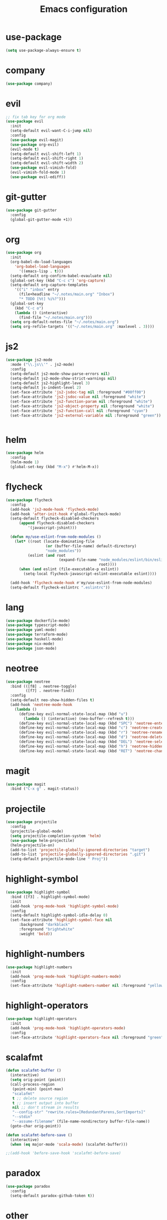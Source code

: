 #+TITLE: Emacs configuration

* use-package
#+BEGIN_SRC emacs-lisp
(setq use-package-always-ensure t)
#+END_SRC

* company
#+BEGIN_SRC emacs-lisp
(use-package company)
#+END_SRC

* evil
#+BEGIN_SRC emacs-lisp
;; fix tab key for org mode
(use-package evil
  :init
  (setq-default evil-want-C-i-jump nil)
  :config
  (use-package evil-magit)
  (use-package org-evil)
  (evil-mode t)
  (setq-default evil-shift-left 1)
  (setq-default evil-shift-right 1)
  (setq-default evil-shift-width 2)
  (use-package evil-vimish-fold)
  (evil-vimish-fold-mode 1)
  (use-package evil-ediff))
#+END_SRC

* git-gutter
#+BEGIN_SRC emacs-lisp
(use-package git-gutter
  :config
  (global-git-gutter-mode +1))
#+END_SRC

* org
#+BEGIN_SRC emacs-lisp
(use-package org
  :init
  (org-babel-do-load-languages
    'org-babel-load-languages
      '((emacs-lisp . t)))
  (setq-default org-confirm-babel-evauluate nil)
  (global-set-key (kbd "C-c c") 'org-capture)
  (setq-default org-capture-templates
    '(("i" "inbox" entry
      (file+headline "~/.notes/main.org" "Inbox")
      "* TODO [%t] %i%?")))
  (global-set-key
    (kbd "C-c o")
    (lambda () (interactive)
      (find-file "~/.notes/main.org")))
  (setq org-default-notes-file "~/.notes/main.org")
  (setq org-refile-targets '(("~/.notes/main.org" :maxlevel . 3))))
#+END_SRC

* js2
#+BEGIN_SRC emacs-lisp
(use-package js2-mode
  :mode ("\\.js\\'" . js2-mode)
  :config
  (setq-default js2-mode-show-parse-errors nil)
  (setq-default js2-mode-show-strict-warnings nil)
  (setq-default js2-highlight-level 3)
  (setq-default js-indent-level 2)
  (set-face-attribute 'js2-jsdoc-tag nil :foreground "#00ff00")
  (set-face-attribute 'js2-jsdoc-value nil :foreground "white")
  (set-face-attribute 'js2-function-param nil :foreground "white")
  (set-face-attribute 'js2-object-property nil :foreground "white")
  (set-face-attribute 'js2-function-call nil :foreground "cyan")
  (set-face-attribute 'js2-external-variable nil :foreground "green"))


#+END_SRC

* helm
#+BEGIN_SRC emacs-lisp
(use-package helm
  :config
  (helm-mode 1)
  (global-set-key (kbd "M-x") #'helm-M-x))
#+END_SRC

* flycheck
#+BEGIN_SRC emacs-lisp
(use-package flycheck
  :config
  (add-hook 'js2-mode-hook 'flycheck-mode)
  (add-hook 'after-init-hook #'global-flycheck-mode)
  (setq-default flycheck-disabled-checkers
      (append flycheck-disabled-checkers
          '(javascript-jshint)))

  (defun my/use-eslint-from-node-modules ()
    (let* ((root (locate-dominating-file
                  (or (buffer-file-name) default-directory)
                  "node_modules"))
          (eslint (and root
                        (expand-file-name "node_modules/eslint/bin/eslint.js"
                                          root))))
      (when (and eslint (file-executable-p eslint))
        (setq-local flycheck-javascript-eslint-executable eslint))))

  (add-hook 'flycheck-mode-hook #'my/use-eslint-from-node-modules)
  (setq-default flycheck-eslintrc ".eslintrc"))
#+END_SRC

* lang
#+BEGIN_SRC emacs-lisp
(use-package dockerfile-mode)
(use-package typescript-mode)
(use-package yaml-mode)
(use-package terraform-mode)
(use-package haskell-mode)
(use-package nix-mode)
(use-package json-mode)
#+END_SRC

* neotree
#+BEGIN_SRC emacs-lisp
(use-package neotree
  :bind (([f8] . neotree-toggle)
         ([f7] . neotree-find))
  :config
  (setq-default neo-show-hidden-files t)
  (add-hook 'neotree-mode-hook
    (lambda ()
      (define-key evil-normal-state-local-map (kbd "u")
        (lambda () (interactive) (neo-buffer--refresh t)))
      (define-key evil-normal-state-local-map (kbd "SPC") 'neotree-enter)
      (define-key evil-normal-state-local-map (kbd "c") 'neotree-create-node)
      (define-key evil-normal-state-local-map (kbd "r") 'neotree-rename-node)
      (define-key evil-normal-state-local-map (kbd "d") 'neotree-delete-node)
      (define-key evil-normal-state-local-map (kbd "DEL") 'neotree-select-up-node)
      (define-key evil-normal-state-local-map (kbd "h") 'neotree-hidden-file-toggle)
      (define-key evil-normal-state-local-map (kbd "RET") 'neotree-change-root))))
#+END_SRC

* magit
#+BEGIN_SRC emacs-lisp
(use-package magit
  :bind ("C-x g" . magit-status))
#+END_SRC

* projectile
#+BEGIN_SRC emacs-lisp
(use-package projectile
  :config
  (projectile-global-mode)
  (setq projectile-completion-system 'helm)
  (use-package helm-projectile)
  (helm-projectile-on)
  (add-to-list 'projectile-globally-ignored-directories "target")
  (add-to-list 'projectile-globally-ignored-directories ".git")
  (setq-default projectile-mode-line " Proj"))
#+END_SRC

* highlight-symbol
#+BEGIN_SRC emacs-lisp
(use-package highlight-symbol
  :bind ([f3] . highlight-symbol-mode)
  :init
  (add-hook 'prog-mode-hook 'highlight-symbol-mode)
  :config
  (setq-default highlight-symbol-idle-delay 0)
  (set-face-attribute 'highlight-symbol-face nil
      :background "darkblack"
      :foreground "brightwhite"
      :weight 'bold))
#+END_SRC

* highlight-numbers
#+BEGIN_SRC emacs-lisp
(use-package highlight-numbers
  :init
  (add-hook 'prog-mode-hook 'highlight-numbers-mode)
  :config
  (set-face-attribute 'highlight-numbers-number nil :foreground "yellow"))

#+END_SRC

* highlight-operators
#+BEGIN_SRC emacs-lisp
(use-package highlight-operators
  :init
  (add-hook 'prog-mode-hook 'highlight-operators-mode)
  :config
  (set-face-attribute 'highlight-operators-face nil :foreground "green"))
#+END_SRC

* scalafmt
#+BEGIN_SRC emacs-lisp
(defun scalafmt-buffer ()
  (interactive)
  (setq orig-point (point))
  (call-process-region
   (point-min) (point-max)
   "scalafmt"
   t ;; delete source region
   t ;; insert output into buffer
   nil ;; don't stream in results
   "--config-str" "rewrite.rules=[RedundantParens,SortImports]"
   "--stdin"
   "--assume-filename" (file-name-nondirectory buffer-file-name))
  (goto-char orig-point))

(defun scalafmt-before-save ()
  (interactive)
  (when (eq major-mode 'scala-mode) (scalafmt-buffer)))

;;(add-hook 'before-save-hook 'scalafmt-before-save)
#+END_SRC

* paradox
#+BEGIN_SRC emacs-lisp
(use-package paradox
  :config
  (setq-default paradox-github-token t))
#+END_SRC

* other
#+BEGIN_SRC emacs-lisp
(menu-bar-mode 0)

(setq-default scroll-step 1)
(setq-default scroll-conservatively 10000)
(setq-default auto-window-vscroll nil)
(setq-default tab-width 2 indent-tabs-mode nil)
(global-linum-mode 1)
(setq line-number-display-limit-width 2000000)
(setq-default linum-format "%2d\u2502")


(set-face-attribute 'font-lock-comment-face nil :foreground "brightblack")
(set-face-attribute 'font-lock-doc-face nil :foreground "brightblack")
(set-face-attribute 'font-lock-keyword-face nil :foreground "blue")
(set-face-attribute 'font-lock-variable-name-face nil :foreground "white")
(set-face-attribute 'font-lock-builtin-face nil :foreground "unspecified")
(set-face-attribute 'font-lock-function-name-face nil :foreground "cyan")
(set-face-attribute 'font-lock-constant-face nil :foreground "yellow")
(set-face-attribute 'font-lock-string-face nil :foreground "yellow")

(add-hook 'prog-mode-hook 'show-paren-mode)
(setq-default show-paren-delay 0)

(set-face-attribute 'show-paren-match nil
    :foreground "brightwhite"
    :background "black"
)
(set-face-attribute 'show-paren-mismatch nil
    :foreground "red"
    :background "black"
)

(set-face-attribute 'flycheck-error nil :foreground "red")

(setq browse-url-browser-function 'browse-url-generic
      browse-url-generic-program "google-chrome")

(global-set-key
  (kbd "C-c e")
  (lambda () (interactive)
    (find-file "~/.emacs.d/init-el.org")))

(setq-default header-line-format
  '((:eval (format " [%s]" (projectile-project-name)))
  "%b"))

(setq-default mode-line-format (list
  "%e"
  mode-line-front-space
  mode-line-client
  mode-line-modified
  mode-line-position
  vc-mode
  " "
  mode-line-modes))

(setq-default show-trailing-whitespace t)
#+END_SRC

